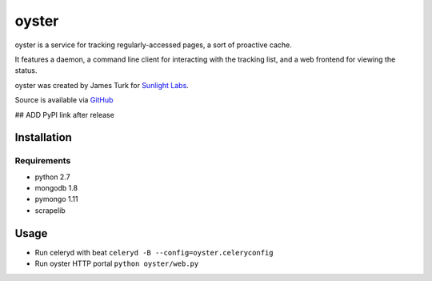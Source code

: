 ======
oyster
======

oyster is a service for tracking regularly-accessed pages, a sort of proactive cache.

It features a daemon, a command line client for interacting with the tracking list, and a web frontend for viewing the status.

oyster was created by James Turk for `Sunlight Labs <http://sunlightlabs.com>`_.

Source is available via `GitHub <http://github.com/sunlightlabs/oyster/>`_

## ADD PyPI link after release

Installation
============

Requirements
------------

* python 2.7
* mongodb 1.8
* pymongo 1.11
* scrapelib

Usage
=====

* Run celeryd with beat ``celeryd -B --config=oyster.celeryconfig``
* Run oyster HTTP portal ``python oyster/web.py``

